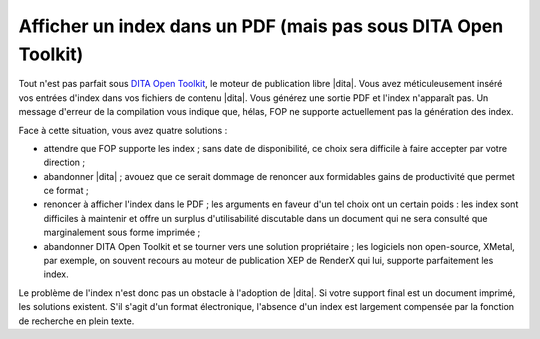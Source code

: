 .. Copyright 2011-2014 Olivier Carrère
.. Cette œuvre est mise à disposition selon les termes de la licence Creative
.. Commons Attribution - Pas d'utilisation commerciale - Partage dans les mêmes
.. conditions 4.0 international.

.. code review: no code

.. _afficher-un-index-dans-un-pdf-mais-pas-sous-dita-open-toolkit:

Afficher un index dans un PDF (mais pas sous DITA Open Toolkit)
===============================================================

Tout n'est pas parfait sous `DITA Open Toolkit
<http://dita-ot.sourceforge.net/1.6/>`_, le moteur de publication libre
|dita|. Vous avez
méticuleusement inséré vos entrées d'index dans vos fichiers de contenu
|dita|. Vous générez une sortie PDF et l'index n'apparaît pas. Un message
d'erreur de la compilation vous indique que, hélas, FOP ne supporte actuellement
pas la génération des index.

Face à cette situation, vous avez quatre solutions :

- attendre que FOP supporte les index ; sans date de disponibilité, ce choix
  sera difficile à faire accepter par votre direction ;

- abandonner |dita| ; avouez que ce serait dommage de renoncer aux formidables
  gains de productivité que permet ce format ;

- renoncer à afficher l'index dans le PDF ; les arguments en faveur d'un tel
  choix ont un certain poids : les index sont difficiles à maintenir et offre un
  surplus d'utilisabilité discutable dans un document qui ne sera consulté que
  marginalement sous forme imprimée ;

- abandonner DITA Open Toolkit et se tourner vers une solution propriétaire ;
  les logiciels non open-source, XMetal, par exemple, on souvent recours au
  moteur de publication XEP de RenderX qui lui, supporte parfaitement les index.

Le problème de l'index n'est donc pas un obstacle à l'adoption de |dita|. Si
votre support final est un document imprimé, les solutions existent. S'il s'agit
d'un format électronique, l'absence d'un index est largement compensée par la
fonction de recherche en plein texte.

.. text review: yes
